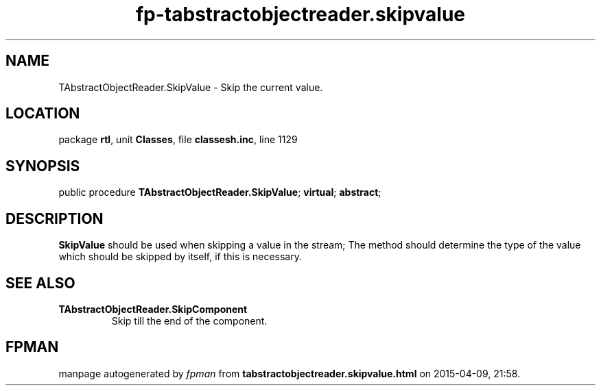 .\" file autogenerated by fpman
.TH "fp-tabstractobjectreader.skipvalue" 3 "2014-03-14" "fpman" "Free Pascal Programmer's Manual"
.SH NAME
TAbstractObjectReader.SkipValue - Skip the current value.
.SH LOCATION
package \fBrtl\fR, unit \fBClasses\fR, file \fBclassesh.inc\fR, line 1129
.SH SYNOPSIS
public procedure \fBTAbstractObjectReader.SkipValue\fR; \fBvirtual\fR; \fBabstract\fR;
.SH DESCRIPTION
\fBSkipValue\fR should be used when skipping a value in the stream; The method should determine the type of the value which should be skipped by itself, if this is necessary.


.SH SEE ALSO
.TP
.B TAbstractObjectReader.SkipComponent
Skip till the end of the component.

.SH FPMAN
manpage autogenerated by \fIfpman\fR from \fBtabstractobjectreader.skipvalue.html\fR on 2015-04-09, 21:58.

